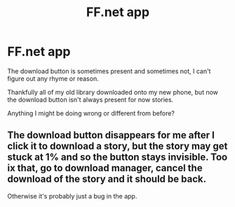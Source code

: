 #+TITLE: FF.net app

* FF.net app
:PROPERTIES:
:Author: ThellraAK
:Score: 2
:DateUnix: 1502810529.0
:DateShort: 2017-Aug-15
:END:
The download button is sometimes present and sometimes not, I can't figure out any rhyme or reason.

Thankfully all of my old library downloaded onto my new phone, but now the download button isn't always present for now stories.

Anything I might be doing wrong or different from before?


** The download button disappears for me after I click it to download a story, but the story may get stuck at 1% and so the button stays invisible. Too ix that, go to download manager, cancel the download of the story and it should be back.

Otherwise it's probably just a bug in the app.
:PROPERTIES:
:Author: sicarius0218
:Score: 3
:DateUnix: 1502812611.0
:DateShort: 2017-Aug-15
:END:
